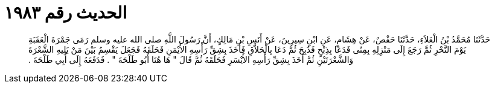 
= الحديث رقم ١٩٨٣

[quote.hadith]
حَدَّثَنَا مُحَمَّدُ بْنُ الْعَلاَءِ، حَدَّثَنَا حَفْصٌ، عَنْ هِشَامٍ، عَنِ ابْنِ سِيرِينَ، عَنْ أَنَسِ بْنِ مَالِكٍ، أَنَّ رَسُولَ اللَّهِ صلى الله عليه وسلم رَمَى جَمْرَةَ الْعَقَبَةِ يَوْمَ النَّحْرِ ثُمَّ رَجَعَ إِلَى مَنْزِلِهِ بِمِنًى فَدَعَا بِذِبْحٍ فَذُبِحَ ثُمَّ دَعَا بِالْحَلاَّقِ فَأَخَذَ بِشِقِّ رَأْسِهِ الأَيْمَنِ فَحَلَقَهُ فَجَعَلَ يَقْسِمُ بَيْنَ مَنْ يَلِيهِ الشَّعْرَةَ وَالشَّعْرَتَيْنِ ثُمَّ أَخَذَ بِشِقِّ رَأْسِهِ الأَيْسَرِ فَحَلَقَهُ ثُمَّ قَالَ ‏"‏ هَا هُنَا أَبُو طَلْحَةَ ‏"‏ ‏.‏ فَدَفَعَهُ إِلَى أَبِي طَلْحَةَ ‏.‏